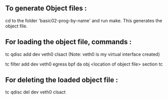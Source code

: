 ** To generate Object files :
cd to the folder 'basic02-prog-by-name' and run make. 
This generates the object file.  

** For loading the object file, commands :  

tc qdisc add dev veth0 clsact (Note: veth0 is my virtual interface created)  

tc filter add dev veth0 egress bpf da obj <location of object file> section tc

** For deleting the loaded object file :  
tc qdisc del dev veth0 clsact
